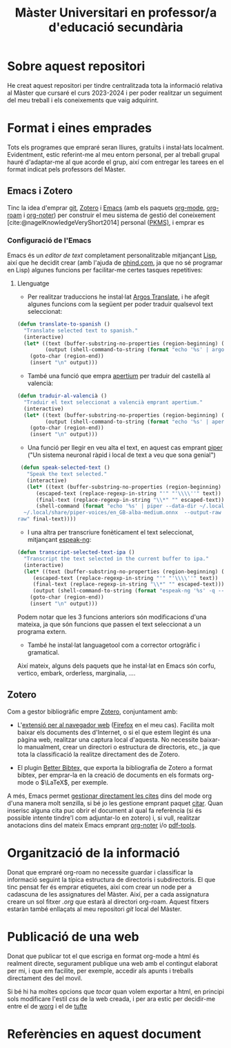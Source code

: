 #+title: Màster Universitari en professor/a d'educació secundària
#+bibliography: ~/Documents/Bibliography/My_Library.bib
#+cite_export: csl
#+OPTIONS: html-postamble:nil
#+HTML_HEAD: <link rel="stylesheet" type="text/css" href="./.css/worg.css" />
* Sobre aquest repositori
He creat aquest repositori per tindre centralitzada tota la informació relativa al Màster que cursaré el curs 2023-2024 i per poder realitzar un seguiment del meu treball i els coneixements que vaig adquirint.


* Format i eines emprades

Tots els programes que empraré seran lliures, gratuïts i instal·lats localment. Evidentment, estic referint-me al meu entorn personal, per al treball grupal hauré d'adaptar-me al que acorde el grup, així com entregar les tarees en el format indicat pels professors del Màster.

** Emacs i Zotero

Tinc la idea d'emprar [[https://git-scm.com/][git]], [[https://www.zotero.org][Zotero]] i [[https://www.gnu.org/software/emacs/][Emacs]] (amb els paquets [[https://orgmode.org/][org-mode]], [[https://www.orgroam.com/][org-roam]] i [[https://github.com/org-noter/org-noter][org-noter]]) per construir el meu sistema de gestió del coneixement [cite:@nagelKnowledgeVeryShort2014] personal ([[https://www.reddit.com/r/PKMS/][PKMS)]], i emprar es

*** Configuració de l'Emacs

Emacs és un /editor de text/ completament personalitzable mitjançant [[https://en.wikipedia.org/wiki/Emacs_Lisp][Lisp]], així que he decidit crear (amb l'ajuda de [[https://www.phind.com][phind.com]], ja que no sé programar en Lisp) algunes funcions per facilitar-me certes tasques repetitives:


**** Llenguatge  

- Per realitzar traduccions he instal·lat [[https://github.com/argosopentech/argos-translate][Argos Translate]], i he afegit algunes funcions com la següent per poder traduir qualsevol text seleccionat:


#+BEGIN_SRC lisp
(defun translate-to-spanish ()
  "Translate selected text to spanish."
  (interactive)
  (let* ((text (buffer-substring-no-properties (region-beginning) (region-end)))
         (output (shell-command-to-string (format "echo '%s' | argos-translate --from-lang en --to-lang es" text))))
    (goto-char (region-end))
    (insert "\n" output)))
#+END_SRC

- També una funció que empra [[https://github.com/apertium][apertium]] per traduir del castellà al valencià:

#+begin_src lisp
(defun traduir-al-valencià ()
  "Traduir el text seleccionat a valencià emprant apertium."
  (interactive)
  (let* ((text (buffer-substring-no-properties (region-beginning) (region-end)))
         (output (shell-command-to-string (format "echo '%s' | apertium es-cat_valencia" text))))
    (goto-char (region-end))
    (insert "\n" output)))
    #+end_src

- Una funció per llegir en veu alta el text, en aquest cas emprant [[https://github.com/rhasspy/piper][piper]] ("Un sistema neuronal ràpid i local de text a veu que sona genial")

#+BEGIN_SRC lisp
   (defun speak-selected-text ()
     "Speak the text selected."
     (interactive)
     (let* ((text (buffer-substring-no-properties (region-beginning) (region-end)))
	    (escaped-text (replace-regexp-in-string "'" "'\\\\''" text))
	    (final-text (replace-regexp-in-string "\\*" "" escaped-text)))
	    (shell-command (format "echo '%s' | piper --data-dir ~/.local/share/piper-voices/ --model
    ~/.local/share/piper-voices/en_GB-alba-medium.onnx  --output-raw  | aplay -r 22050 -f S16_LE -t
  raw" final-text))))
	 #+END_SRC


- I una altra per transcriure fonèticament el text seleccionat, mitjançant [[https://github.com/espeak-ng/espeak-ng][espeak-ng]]:

#+BEGIN_SRC lisp
  (defun transcript-selected-text-ipa ()
    "Transcript the text selected in the current buffer to ipa."
    (interactive)
    (let* ((text (buffer-substring-no-properties (region-beginning) (region-end)))
	   (escaped-text (replace-regexp-in-string "'" "'\\\\''" text))
	   (final-text (replace-regexp-in-string "\\*" "" escaped-text)))
	   (output (shell-command-to-string (format "espeak-ng '%s' -q --ipa" final-text)))
      (goto-char (region-end))
      (insert "\n" output)))
#+END_SRC

Podem notar que les 3 funcions anteriors són modificacions d'una mateixa, ja que són funcions que passen el text seleccionat a un programa extern.

- També he instal·lat languagetool com a corrector ortogràfic i gramatical.

  

Així mateix, alguns dels paquets que he instal·lat en Emacs són corfu, vertico, embark, orderless, marginalia,  ....

** Zotero

Com a gestor bibliogràfic empre [[https://www.zotero.org][Zotero]], conjuntament amb:

  - L'[[https://www.zotero.org/download/][extensió per al navegador web]] ([[https://www.mozilla.org/en-US/firefox/][Firefox]] en el meu cas). Facilita molt baixar els documents des d'Internet, o si el que estem llegint és una pàgina web, realitzar una captura local d'aquesta. No necessite baixar-lo manualment, crear un directori o estructura de directoris, etc., ja que tota la classificació la realitze directament des de Zotero.

  - El plugin [[https://retorque.re/zotero-better-bibtex/][Better Bibtex,]] que exporta la bibliografia de Zotero a format bibtex, per emprar-la en la creació de documents en els formats org-mode o $\LaTeX$, per exemple.

A més, Emacs permet [[https://orgmode.org/manual/Citations.html][gestionar directament les cites]] dins del mode org d'una manera molt senzilla, si bé jo les gestione emprant paquet [[https://github.com/emacs-citar/citar][citar]].
Quan inserisc alguna cita puc obrir el document al qual fa referència (si és possible intente tindre'l com adjuntar-lo en zotero) i, si vull, realitzar anotacions dins del mateix Emacs emprant [[https://github.com/weirdNox/org-noter][org-noter]] i/o [[https://github.com/vedang/pdf-tools][pdf-tools]].


* Organització de la informació

Donat que empraré org-roam no necessite guardar i classificar la informació seguint la típica estructura de directoris i subdirectoris. El que tinc pensat fer és emprar etiquetes, així com crear un node per a cadascuna de les assignatures del Màster. Així, per a cada assignatura creare un sol fitxer /.org/ que estarà al directori org-roam. Aquest fitxers estaràn també enllaçats al meu repositori /git/ local del Màster.

* Publicació de una web
Donat que publicar tot el que escriga en format org-mode a html és realment directe, segurament publique una web amb el contingut elaborat per mi, i que em facilite, per exemple, accedir als apunts i treballs directament des del movil.

Si bé hi ha moltes opcions que /tocar/ quan volem exportar a html, en principi sols modificare l'estil /css/ de la web creada, i per ara estic per decidir-me entre el de [[https://orgmode.org/worg/][worg]] i el de [[https://edwardtufte.github.io/tufte-css/][tufte]]


* Referències en aquest document  
#+print_bibliography:


